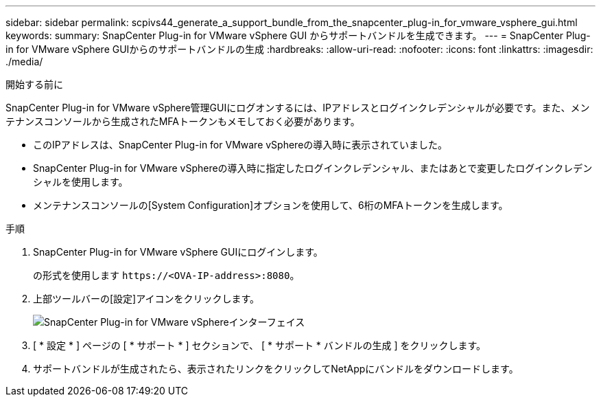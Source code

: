 ---
sidebar: sidebar 
permalink: scpivs44_generate_a_support_bundle_from_the_snapcenter_plug-in_for_vmware_vsphere_gui.html 
keywords:  
summary: SnapCenter Plug-in for VMware vSphere GUI からサポートバンドルを生成できます。 
---
= SnapCenter Plug-in for VMware vSphere GUIからのサポートバンドルの生成
:hardbreaks:
:allow-uri-read: 
:nofooter: 
:icons: font
:linkattrs: 
:imagesdir: ./media/


.開始する前に
[role="lead"]
SnapCenter Plug-in for VMware vSphere管理GUIにログオンするには、IPアドレスとログインクレデンシャルが必要です。また、メンテナンスコンソールから生成されたMFAトークンもメモしておく必要があります。

* このIPアドレスは、SnapCenter Plug-in for VMware vSphereの導入時に表示されていました。
* SnapCenter Plug-in for VMware vSphereの導入時に指定したログインクレデンシャル、またはあとで変更したログインクレデンシャルを使用します。
* メンテナンスコンソールの[System Configuration]オプションを使用して、6桁のMFAトークンを生成します。


.手順
. SnapCenter Plug-in for VMware vSphere GUIにログインします。
+
の形式を使用します `\https://<OVA-IP-address>:8080`。

. 上部ツールバーの[設定]アイコンをクリックします。
+
image:scpivs44_image10.png["SnapCenter Plug-in for VMware vSphereインターフェイス"]

. [ * 設定 * ] ページの [ * サポート * ] セクションで、 [ * サポート * バンドルの生成 ] をクリックします。
. サポートバンドルが生成されたら、表示されたリンクをクリックしてNetAppにバンドルをダウンロードします。

